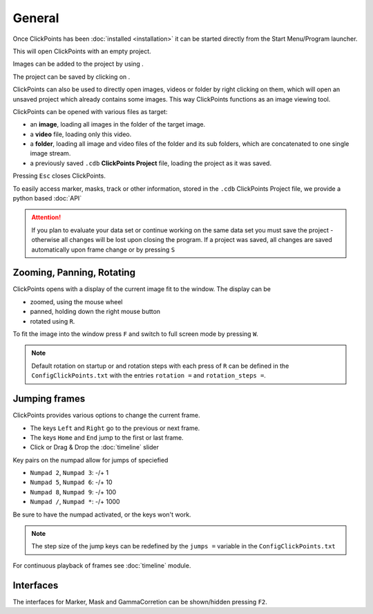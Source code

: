 General
=======

Once ClickPoints has been :doc:`installed <installation>` it can be started directly from the Start Menu/Program launcher.


This will open ClickPoints with an empty project.

Images can be added to the project by using |the folder button|.

The project can be saved by clicking on |the save button|.

ClickPoints can also be used to directly open images, videos or folder by right clicking on them, which will open an
unsaved project which already contains some images. This way ClickPoints functions as an image viewing tool.

ClickPoints can be opened with various files as target:

-  an **image**, loading all images in the folder of the target image.
-  a **video** file, loading only this video.
-  a **folder**, loading all image and video files of the folder and its sub folders, which are concatenated to one single image stream.
-  a previously saved ``.cdb`` **ClickPoints Project** file, loading the project as it was saved.

Pressing ``Esc`` closes ClickPoints.

To easily access marker, masks, track or other information, stored in the ``.cdb`` ClickPoints Project file,
we provide a python based :doc:`API`


.. attention::
    If you plan to evaluate your data set or continue working on the same data set you must save the project -
    otherwise all changes will be lost upon closing the program. If a project was saved, all changes are saved
    automatically upon frame change or  by pressing ``S``

.. _zooming-panning-rotating

Zooming, Panning, Rotating
--------------------------

ClickPoints opens with a display of the current image fit to the window. The display can be

- zoomed, using the mouse wheel
- panned, holding down the right mouse button
- rotated using ``R``.

To fit the image into the window press ``F`` and switch to full screen mode by pressing ``W``.

.. note::
    Default rotation on startup or and rotation steps with each press of ``R`` can be defined in the
    ``ConfigClickPoints.txt`` with the entries ``rotation =`` and ``rotation_steps =``.

.. _jumping_frames:

Jumping frames
--------------

ClickPoints provides various options to change the current frame.

- The keys ``Left`` and ``Right`` go to the previous or next frame.
- The keys ``Home`` and ``End`` jump to the first or last frame.
- Click or Drag & Drop the :doc:`timeline`  slider

Key pairs on the numpad allow for jumps of speciefied

- ``Numpad 2``, ``Numpad 3``:  -/+ 1
- ``Numpad 5``, ``Numpad 6``:  -/+ 10
- ``Numpad 8``, ``Numpad 9``:  -/+ 100
- ``Numpad /``, ``Numpad *``:  -/+ 1000

Be sure to have the numpad activated, or the keys won't work.

.. note::
    The step size of the jump keys can be redefined by the ``jumps =`` variable in the ``ConfigClickPoints.txt``


For continuous playback of frames see :doc:`timeline` module.



Interfaces
----------

The interfaces for Marker, Mask and GammaCorretion can be shown/hidden
pressing ``F2``.

.. |the save button| image:: images/IconSave.png
.. |the folder button| image:: images/IconFolder.png

